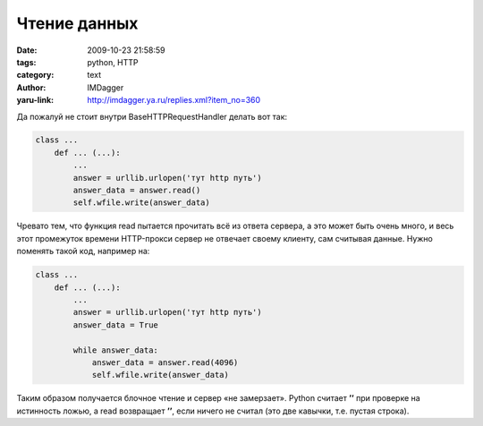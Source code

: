 Чтение данных
=============
:date: 2009-10-23 21:58:59
:tags: python, HTTP
:category: text
:author: IMDagger
:yaru-link: http://imdagger.ya.ru/replies.xml?item_no=360

Да пожалуй не стоит внутри BaseHTTPRequestHandler делать вот так:

.. code-block:: python

    class ...
        def ... (...):
            ...
            answer = urllib.urlopen('тут http путь')
            answer_data = answer.read()
            self.wfile.write(answer_data)

Чревато тем, что функция read пытается прочитать всё  из ответа сервера,
а это может быть очень много, и весь этот промежуток времени HTTP-прокси
сервер не отвечает своему клиенту, сам считывая данные. Нужно поменять
такой код, например на:


.. code-block:: python

    class ...
        def ... (...):
            ...
            answer = urllib.urlopen('тут http путь')
            answer_data = True

            while answer_data:
                answer_data = answer.read(4096)
                self.wfile.write(answer_data)

Таким образом получается блочное чтение и сервер «не замерзает». Python
считает **’’** при проверке на истинность ложью, а read возвращает
**’’**, если ничего не считал (это две кавычки, т.е. пустая строка).
